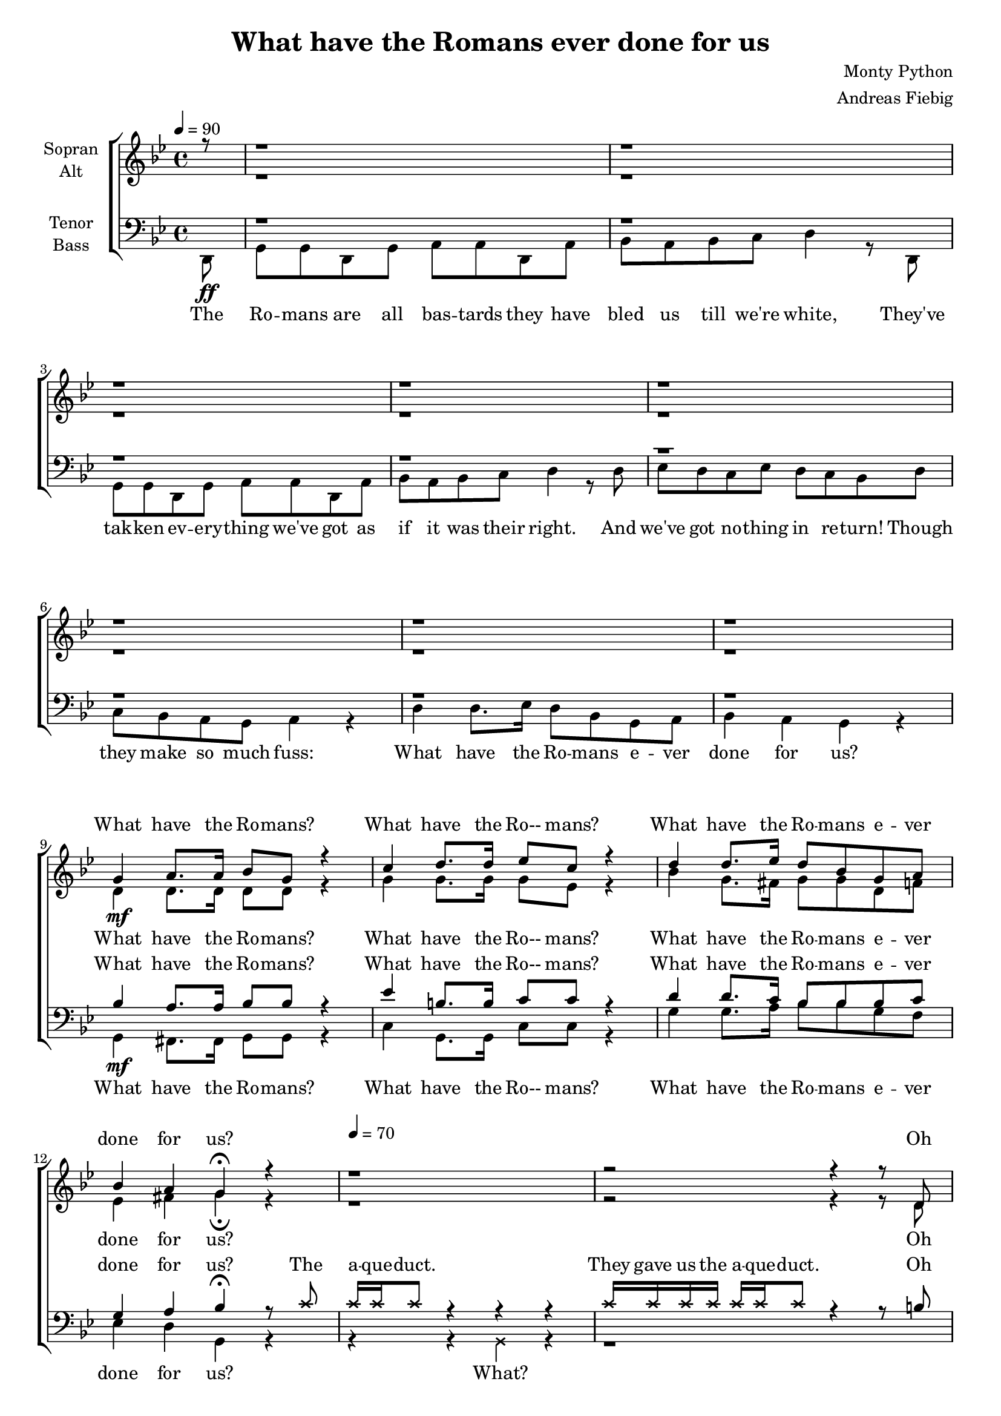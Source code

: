 \version "2.12.3"

\header {
  title = "What have the Romans ever done for us"
  arranger = "Andreas Fiebig"
  composer = "Monty Python"
}

\paper {
  #(set-paper-size "a4")
  %system-system-spacing = #'((padding . 0) (space . 0.1))

}

#(set-global-staff-size 18)

global = {
  \key g \minor
  \time 4/4
}




verseOneI = \lyricmode {


}


soprano = \relative c'' {
\global
\tempo 4 = 90

\partial 8
r8 r1 r r r r r r r
g4 \mf a8. a16 bes8 g r4
c4 d8. d16 es8 c r4
d4 d8. es16 d8 bes g a
bes4 a g\fermata r4
\tempo 4 = 70

%Strophe
r1
r2 r4 r8 d8
g a b a16 g a8 c a d,8
g a b a16 (g) a8 c a r8
c,4 (d e g a4. b8 a4 a)
e8 e fis fis g g a4
e8 e fis a g (fis) r4
r1
r1
g8 a g d g a b g
r1
\tempo 4 = 90
r1
r1

%Refrain
g4 \mf a8. a16 bes8 g r4
c4 d8. d16 es8 c r4
d4 d8. es16 d8 bes g a
bes4 a g\fermata r4
\tempo 4 = 70
%Strophe
\override  NoteHead #'style = #' cross
r1
r4 r8 c8 c c r8
\revert  NoteHead # 'style
d,8
g a b a16 g a8 c a d,16 d
g8 a b a16 g a8 c a4
e'8 e d16 d d8 c c b b 
r4 r8 g fis g a a 
e4 \< (a c d \! \f)
c8 c c d c b r4
r1 r r 
\tempo 4 = 90
r r 
%Refrain
g4 \f a8. a16 bes8 g r4
c4 d8. d16 es8 c r4
d4 d8. es16 d8 bes g a
bes4 a g\fermata r4
r1

  
}

alto = \relative c' {
\global
\partial 8
s8 r1 r r r r r r r
d4 d8. d16 d8 d r4
g4 g8. g16 g8 es r4
bes'4 g8. fis16 g8 g d f
es4 fis4 g\fermata r4
r1

%Strophe
r2 r4 r8 d8
d f g fis16 e fis8 g fis d
d f g fis16 (e) fis8 g fis r8
c4 ( b c d e4. d8~d4~d)
c \< (d~d fis)
b,4 (d e8 dis \! \f r4) 
r1
r1
d8 c b a d c b b 
r1
r r

%Refrain
d4 d8. d16 d8 d r4
g4 g8. g16 g8 es r4
bes'4 g8. fis16 g8 g d f
es4 fis4 g\fermata r4
\override  NoteHead #'style = #' cross
r1
r4 r8 c8 c c r8
\revert  NoteHead # 'style 
d,8
%Strophe
d f g fis16 e fis8 g fis d16 d
d8 f g fis16 e fis8 g fis4

g8 g g16 g g8 g8 g g g 
r4 r8 d d d d d 
c4 \< (d e fis \! \f)
g8 g g g g g r4
r1 r r r r 
%Refrain
d4 d8. d16 d8 d r4
g4 g8. g16 g8 es r4
bes'4 g8. fis16 g8 g d f
es4 fis4 g\fermata r4
r1

}

tenor = \relative c' {
\global
\partial 8
s8 r1 r r r r r r r
%Refrain
bes4 a8. a16 bes8 bes r4
es4 b8. b16 c8 c r4
d4 d8. c16  bes8 bes bes c 
g4 a bes\fermata r8

%Strophe
\override  NoteHead #'style = #' cross
c8
c16 c c8 r4 r r 
c16 c c c c c c8 r4 r8
\revert  NoteHead # 'style 
b8
b d d d16 d d8 e d b8
b d d d d8 e d r8

g,4( ~g4~g4~g4 c4. d8 a g fis4)
g4 \< (a b a) g( a b \! \f r4)
r1
g8 \mf g16 d g8 d g a b g
b a g fis b a g g 
r1
r1
r1
%Refrain
bes4 a8. a16 bes8 bes r4
es4 b8. b16 c8 c r4
d4 d8. c16  bes8 bes bes c 
g4 a bes\fermata r8
\override  NoteHead #'style = #' cross
c8
c4 r4 r4 r8 c8
c8 c c4 r4 r8
\revert  NoteHead # 'style 
%Strophe
b8
b d d d16 d d8 e d b16 b 
b8 d d d16 d d8 e d4

c8 b b16 b b8 a a g g 
c b a r8 r4 r8 r16 d,
e8 e fis fis16 fis g8 g a a 
c8 c c d c b r4
r1 r r r r
%Refrain

bes4 a8. a16 bes8 bes r4
es4 b8. b16 c8 c r4
d4 d8. c16  bes8 bes bes c 
g4 a bes\fermata r
\override  NoteHead #'style = #' cross
c4 c4 r4 r4 
\revert  NoteHead # 'style 

}

bass = \relative c {
\global
\tempo 4 = 90
\partial 8
d,8 \ff g g d g a a d, a' 
bes a bes c d4 r8 d,8
g g d g a a d, a' 
bes a bes c d4 r8 d8
es d c es d c bes d
c bes a g a4 r4
d4 d8. es16 d8 bes g a
bes4 a g r

%Refrain

g4\mf fis8. fis16 g8 g r4
c4 g8. g16 c8 c r4
g'4 g8. a16 bes8 bes g f
es4 d g, r4
%Strophe
\override  NoteHead #'style = #' cross
r4 r g4 r4
\revert  NoteHead # 'style 
r1
r1
r2 r4 r8 a8
e' e d d c c b (d) 
c b a g fis g a4
r1
r2 r4 r8 d,16 \ff d
g8 g16 a bes8 g bes c d bes
r1
r2 r4 r8 r16 c
es8 d c8. bes16 a8 bes c4
d4 d8. es16 d8 bes g a
bes4 a g r

%Refrain
g4\mf fis8. fis16 g8 g r4
c4 g8. g16 c8 c r4
g'4 g8. a16 bes8 bes g f
es4 d g, r4
\override  NoteHead #'style = #' cross
r4 r g4 r4
\revert  NoteHead # 'style 
r1
r1
r1
r1
r1
r1
r2 r4 r8 d16 \ff d
g8 g g16 g g8 g a bes a
g g g r16 d g8 a bes g
es' d16 c bes8 a a bes c4
d4 d8. es16 d8 bes g a
bes4 a g r

%\Refrain
g4 \f fis8. fis16 g8 g r4
c4 g8. g16 c8 c r4
g'4 g8. a16 bes8 bes g f
es4 d g, r4
\override  NoteHead #'style = #' cross
r4 r4 r8 g \fff g g 
\revert  NoteHead # 'style 
\bar "||"



 
}

sopranoVerse = \lyricmode {
What have the Ro -- mans?
What have the Ro-- mans?
What have the Ro -- mans e -- ver done for us?
%Strophe
Oh yes. They did give us that. That's true.
And sa -- ni -- ta -- tion.
Yes that too.
ah__ 
And the roads now they're all new.
And the great wines too.

Pu -- blic health for all the na -- tion.

%Refrain
What have the Ro -- mans?
What have the Ro-- mans?
What have the Ro -- mans e -- ver done for us?
Oh yes Reg.
The pub -- lic baths are a great de -- light.
And it's safe to walk in the streets at night.
Cheese and me -- di -- cine
ir -- ri -- ga -- tion
and e  -- du -- ca -- tion
ah __

And the gla -- di -- a -- ton

%Refrain
What have the Ro -- mans?
What have the Ro-- mans?
What have the Ro -- mans e -- ver done for us?
}




altoVerse = \lyricmode {
What have the Ro -- mans?
What have the Ro-- mans?
What have the Ro -- mans e -- ver done for us?

%Strophe
Oh yes. They did give us that. That's true.
And sa -- ni -- ta -- tion
Yes that too.
ah __ ah __ ah __

Pub -- lic health for all the na -- tion.

%Refrain
What have the Ro -- mans?
What have the Ro-- mans?
What have the Ro -- mans e -- ver done for us?
Oh yes Reg.


%Strophe
The pub -- lic baths are a great de -- light.
And it's safe to walk in the streets at night.
Cheese and me -- di -- cine
ir -- ri -- ga -- tion
and e -- du -- ca -- tion
ah __

And the gla -- di -- a tion.
What have the Ro -- mans?
What have the Ro-- mans?
What have the Ro -- mans e -- ver done for us?

}





tenorVerse = \lyricmode {
What have the Ro -- mans?
What have the Ro-- mans?
What have the Ro -- mans e -- ver done for us?

%Strophe
The a -- que -- duct.
They gave us the a -- que -- duct.
Oh yes. They did give us that. That's true.
And sa -- ni -- ta -- tion.
Yes that too.
ah __ ah __ ah __


And the ca -- nals for na -- vi -- ga -- tion.
Pub -- lic health for all the na -- tion.

%Refrain
What have the Ro -- mans?
What have the Ro-- mans?
What have the Ro -- mans e -- ver done for us?

%Strophe
The baths.
The pu -- blic baths!
The pub -- lic baths are a great de -- light.
And it's safe to walk in the streets at night.
Cheese and me -- di -- cine
ir -- ri -- ga -- tion.
Ro -- man law
The cir -- cus for o -- ur de -- lec -- ta -- tion.
And the gla -- di -- a tion.
%Refrain
What have the Ro -- mans?
What have the Ro-- mans?
What have the Ro -- mans e -- ver done for us?

brought peace

}





bassVerse = \lyricmode {
The Ro -- mans are all bas -- tards
they have bled us till we're white,
They've tak -- ken ev -- ery -- thing we've got
as if it was their right.
And we've got no -- thing in re -- turn!
Though they make so much fuss:
What have the Ro -- mans e -- ver done for us?
What have the Ro -- mans?
What have the Ro-- mans?
What have the Ro -- mans e -- ver done for us?
What?
%Strophe

The a -- que -- duct I'll grant is one thing the Ro -- mans may have done.
Well a -- part from the wines and fer -- men -- ta -- tion
A -- part from those which is a plus.
What have the Ro -- mans e -- ver done for us?
What have the Ro -- mans?
What have the Ro-- mans?
What have the Ro -- mans e -- ver done for us?
What?
Well a -- part from me -- di -- cine, ir -- ri -- ga -- tion
health, roads, cheese and e -- du -- ca -- tion
baths and the Cir -- cus Ma -- xi -- mus
What have the Ro -- mans e -- ver done for us?

What have the Ro -- mans?
What have the Ro-- mans?
What have the Ro -- mans e -- ver done for us?
Oh shut up!



}





\score {
  \new ChoirStaff <<
    \new Staff = "sa" \with {
      midiInstrument = "choir aahs"
      instrumentName = \markup \center-column { "Sopran" "Alt" }
    } <<
      \new Voice = "soprano" { \voiceOne \soprano }
      \new Voice = "alto" { \voiceTwo \alto }
    >>
    \new Lyrics \with {
      alignAboveContext = "sa"
    } \lyricsto "soprano" \sopranoVerse
    \new Lyrics \lyricsto "alto" \altoVerse
    
    \new Staff = "tb" \with {
      midiInstrument = "choir aahs"
      instrumentName = \markup \center-column { "Tenor" "Bass" }
    } <<
      \clef bass
      \new Voice = "tenor" { \voiceOne \tenor }
      \new Voice = "bass" { \voiceTwo \bass }
    >>
    \new Lyrics \with {
      alignAboveContext = "tb"
    } \lyricsto "tenor" \tenorVerse
    \new Lyrics \lyricsto "bass" \bassVerse

  >>

  \layout {
    \context {
      %\Staff
      %\override VerticalAxisGroup #'minimum-Y-extent = #'(-1 . 1)
    }
  }
  \midi {
    \context {
      \Score
      tempoWholesPerMinute = #(ly:make-moment 90 4)
    }
  }
}
